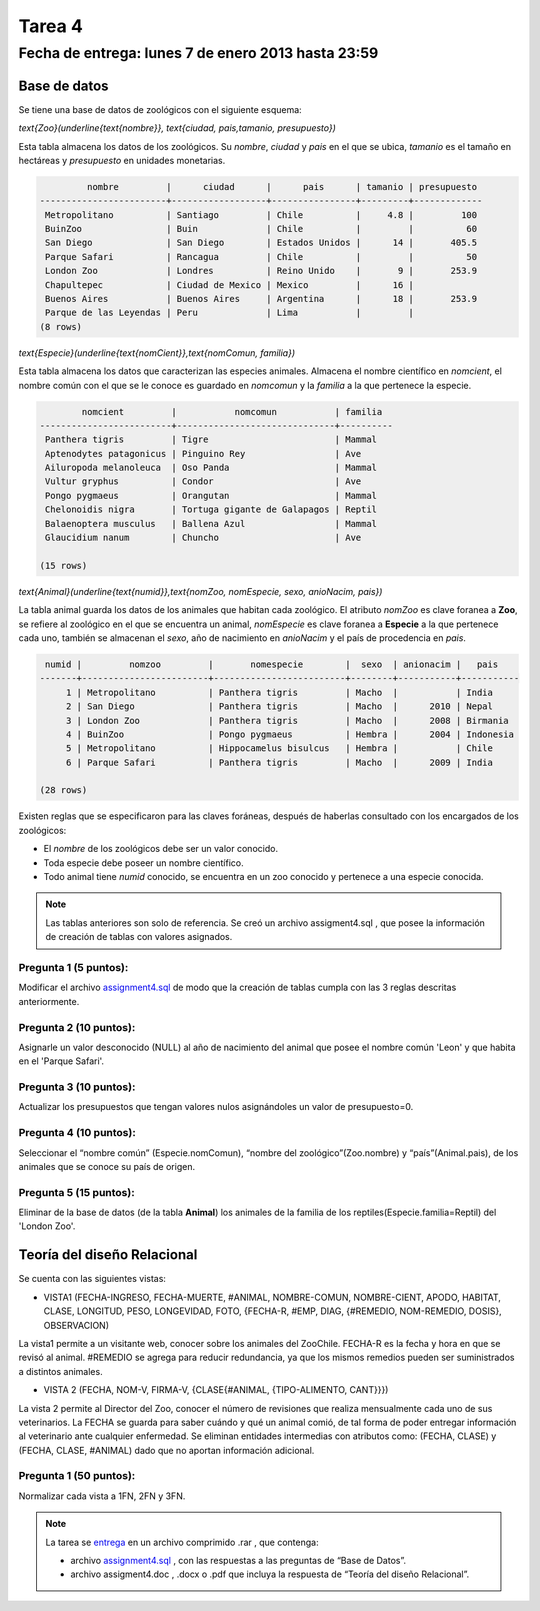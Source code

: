 Tarea 4
=========

Fecha de entrega: lunes 7 de enero 2013 hasta 23:59
-----------------------------------------------------------

.. role:: sql(code)
   :language: sql
   :class: highlight

-------------
Base de datos
-------------

Se tiene una base de datos de zoológicos con el siguiente esquema:

`\text{Zoo}(\underline{\text{nombre}}, \text{ciudad, pais,tamanio, presupuesto})`

Esta tabla almacena los datos de los zoológicos. Su *nombre*, *ciudad* y *pais* en el que se ubica, *tamanio* es el tamaño en hectáreas y *presupuesto* en unidades monetarias. 

.. code-block:: sql

		 nombre         |      ciudad      |      pais      | tamanio | presupuesto 
	------------------------+------------------+----------------+---------+-------------
	 Metropolitano          | Santiago         | Chile          |     4.8 |         100
	 BuinZoo                | Buin             | Chile          |         |          60
	 San Diego              | San Diego        | Estados Unidos |      14 |       405.5
	 Parque Safari          | Rancagua         | Chile          |         |          50
	 London Zoo             | Londres          | Reino Unido    |       9 |       253.9
	 Chapultepec            | Ciudad de Mexico | Mexico         |      16 |            
	 Buenos Aires           | Buenos Aires     | Argentina      |      18 |       253.9
	 Parque de las Leyendas | Peru             | Lima           |         |            
	(8 rows)

`\text{Especie}(\underline{\text{nomCient}},\text{nomComun, familia})`

Esta tabla almacena los datos que caracterizan las especies animales. Almacena el nombre científico en *nomcient*, el nombre común con el que se le conoce es guardado en *nomcomun* y la *familia* a la que pertenece la especie.

.. code-block:: sql

		nomcient         |           nomcomun           | familia  
	-------------------------+------------------------------+----------
	 Panthera tigris         | Tigre                        | Mammal
	 Aptenodytes patagonicus | Pinguino Rey                 | Ave
	 Ailuropoda melanoleuca  | Oso Panda                    | Mammal
	 Vultur gryphus          | Condor                       | Ave
	 Pongo pygmaeus          | Orangutan                    | Mammal
	 Chelonoidis nigra       | Tortuga gigante de Galapagos | Reptil
	 Balaenoptera musculus   | Ballena Azul                 | Mammal
	 Glaucidium nanum        | Chuncho                      | Ave
	 
	(15 rows)

`\text{Animal}(\underline{\text{numid}},\text{nomZoo, nomEspecie, sexo, anioNacim, pais})`

La tabla animal guarda los datos de los animales que habitan cada zoológico. El atributo *nomZoo* es clave foranea a **Zoo**, se refiere al zoológico en el que se encuentra un animal, *nomEspecie* es clave foranea a **Especie** a la que pertenece cada uno, también se almacenan el *sexo*, año de nacimiento en *anioNacim* y el país de procedencia en *pais*. 

.. code-block:: sql

	 numid |         nomzoo         |       nomespecie        |  sexo  | anionacim |   pais    
	-------+------------------------+-------------------------+--------+-----------+-----------
	     1 | Metropolitano          | Panthera tigris         | Macho  |           | India
	     2 | San Diego              | Panthera tigris         | Macho  |      2010 | Nepal
	     3 | London Zoo             | Panthera tigris         | Macho  |      2008 | Birmania
	     4 | BuinZoo                | Pongo pygmaeus          | Hembra |      2004 | Indonesia
	     5 | Metropolitano          | Hippocamelus bisulcus   | Hembra |           | Chile
	     6 | Parque Safari          | Panthera tigris         | Macho  |      2009 | India
	
	(28 rows)

Existen reglas que se especificaron para las claves foráneas, después de haberlas consultado con los encargados de los zoológicos:

* El *nombre* de los zoológicos debe ser un valor conocido.

* Toda especie debe poseer un nombre científico.

* Todo animal tiene *numid* conocido, se encuentra en un zoo conocido y pertenece a una especie conocida.

.. note::
	Las tablas anteriores son solo de referencia. Se creó un archivo assigment4.sql , que posee la información de creación de tablas con valores asignados.

Pregunta 1 (5 puntos):
^^^^^^^^^^^^^^^^^^^^^^^^

Modificar el archivo `assignment4.sql`_ de modo que la creación de tablas cumpla con las 3 reglas descritas anteriormente.

Pregunta 2 (10 puntos):
^^^^^^^^^^^^^^^^^^^^^^^^

Asignarle un valor desconocido (NULL) al año de nacimiento del animal que posee el nombre común 'Leon' y que habita en el 'Parque Safari'. 

Pregunta 3 (10 puntos):
^^^^^^^^^^^^^^^^^^^^^^^^

Actualizar los presupuestos que tengan valores nulos asignándoles un valor de presupuesto=0.


Pregunta 4 (10 puntos):
^^^^^^^^^^^^^^^^^^^^^^^^

Seleccionar el “nombre común” (Especie.nomComun), “nombre del zoológico”(Zoo.nombre) y “país”(Animal.pais), de los animales que se conoce su país de origen.

Pregunta 5 (15 puntos):
^^^^^^^^^^^^^^^^^^^^^^^^

Eliminar de la base de datos (de la tabla **Animal**) los animales de la familia de los reptiles(Especie.familia=Reptil) del 'London Zoo'. 

-------------------------------
Teoría del diseño Relacional
-------------------------------

Se cuenta con las siguientes vistas:

* VISTA1 (FECHA-INGRESO, FECHA-MUERTE, #ANIMAL, NOMBRE-COMUN, NOMBRE-CIENT, APODO, 
  HABITAT, CLASE, LONGITUD, PESO, LONGEVIDAD, FOTO, 
  {FECHA-R, #EMP, DIAG, {#REMEDIO, NOM-REMEDIO, DOSIS}, OBSERVACION)

La vista1 permite a un visitante web, conocer sobre los animales del ZooChile. 
FECHA-R es la fecha y hora en que se revisó al animal. #REMEDIO se agrega para reducir 
redundancia, ya que los mismos remedios pueden ser suministrados a distintos animales.

* VISTA 2 (FECHA, NOM-V, FIRMA-V, {CLASE{#ANIMAL, {TIPO-ALIMENTO, CANT}}})
La vista 2 permite al Director del Zoo, conocer el número de revisiones que realiza 
mensualmente cada uno de sus veterinarios.
La FECHA se guarda para saber cuándo y qué un animal comió, de tal forma de poder entregar 
información al veterinario ante cualquier enfermedad. Se eliminan entidades intermedias con
atributos como: (FECHA, CLASE) y (FECHA, CLASE, #ANIMAL) dado que no aportan información adicional.

Pregunta 1 (50 puntos):
^^^^^^^^^^^^^^^^^^^^^^^^
Normalizar cada vista a 1FN, 2FN y 3FN. 


.. note :: 
	La tarea se `entrega`_  en un archivo comprimido .rar , que contenga:

	* archivo `assignment4.sql`_ , con las respuestas a las preguntas de “Base de Datos”.
	* archivo assigment4.doc , .docx o .pdf que incluya la respuesta de “Teoría del diseño Relacional”.

.. _`assignment4.sql`: https://csrg.inf.utfsm.cl/claroline/claroline/backends/download.php?url=L0Fzc2lnbm1lbnQ0L3RhcmVhNC5zcWw%3D&cidReset=true&cidReq=SQL01
.. _`entrega`: https://csrg.inf.utfsm.cl/claroline/claroline/work/work_list.php?assigId=4&cidReset=true&cidReq=SQL01

